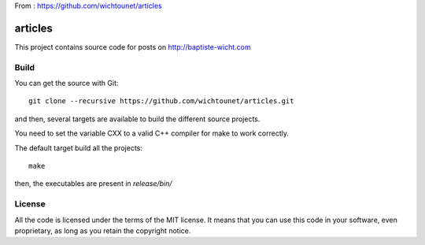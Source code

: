 From : https://github.com/wichtounet/articles

articles
========

This project contains source code for posts on http://baptiste-wicht.com

Build
-----

You can get the source with Git::

    git clone --recursive https://github.com/wichtounet/articles.git

and then, several targets are available to build the different source projects.

You need to set the variable CXX to a valid C++ compiler for make to work
correctly.

The default target build all the projects::

    make

then, the executables are present in *release/bin/*

License
-------

All the code is licensed under the terms of the MIT license. It means that you
can use this code in your software, even proprietary, as long as you retain the
copyright notice.
